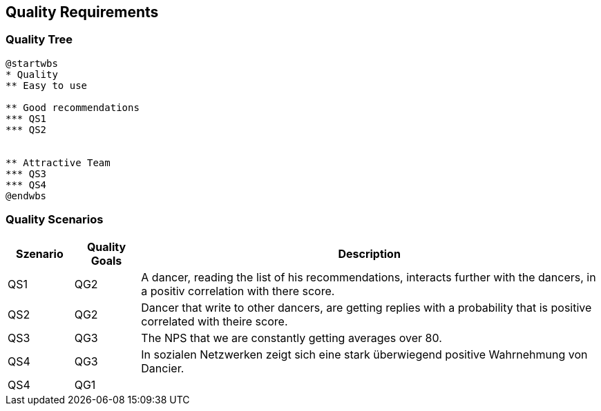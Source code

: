 [[section-quality-scenarios]]
== Quality Requirements

=== Quality Tree

[plantuml, cloud-architecture, svg]
....
@startwbs
* Quality
** Easy to use

** Good recommendations
*** QS1
*** QS2


** Attractive Team
*** QS3
*** QS4
@endwbs
....

=== Quality Scenarios

[cols="1,1,7"]
|===
|Szenario | Quality Goals | Description

| QS1
| QG2
| A dancer, reading the list of his recommendations, interacts further with the dancers, in a positiv correlation with there score.

| QS2
| QG2
| Dancer that write to other dancers, are getting replies with a probability that is positive correlated with theire score.

| QS3
| QG3
| The NPS that we are constantly getting averages over 80.

| QS4
| QG3
| In sozialen Netzwerken zeigt sich eine stark überwiegend positive Wahrnehmung von Dancier.

| QS4
| QG1
|

|===

